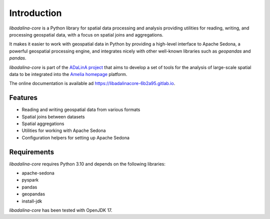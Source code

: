 
************
Introduction
************

*libadalina-core* is a Python library for spatial data processing and analysis providing utilities for reading,
writing, and processing geospatial data,
with a focus on spatial joins and aggregations.

It makes it easier to work with geospatial data in Python by providing a high-level interface
to Apache Sedona, a powerful geospatial processing engine, and integrates nicely with other well-known libraries
such as *geopandas* and *pandas*.

*libadalina-core* is part of the `ADaLinA project <https://expertise.unimi.it/resource/project/PNRR%5FBAC24ACESE%5F01>`__
that aims to develop a set of tools for the analysis of large-scale spatial data
to be integrated into the `Amelia homepage`_ platform.

The online documentation is available ad `<https://libadalinacore-6b2a95.gitlab.io>`__.

Features
--------

* Reading and writing geospatial data from various formats
* Spatial joins between datasets
* Spatial aggregations
* Utilities for working with Apache Sedona
* Configuration helpers for setting up Apache Sedona

Requirements
------------

*libadalina-core* requires Python 3.10 and depends on the following libraries:

* apache-sedona
* pyspark
* pandas
* geopandas
* install-jdk

*libadalina-core* has been tested with OpenJDK 17.

.. _Amelia homepage: https://grins.it/progetto/piattaforma-amelia